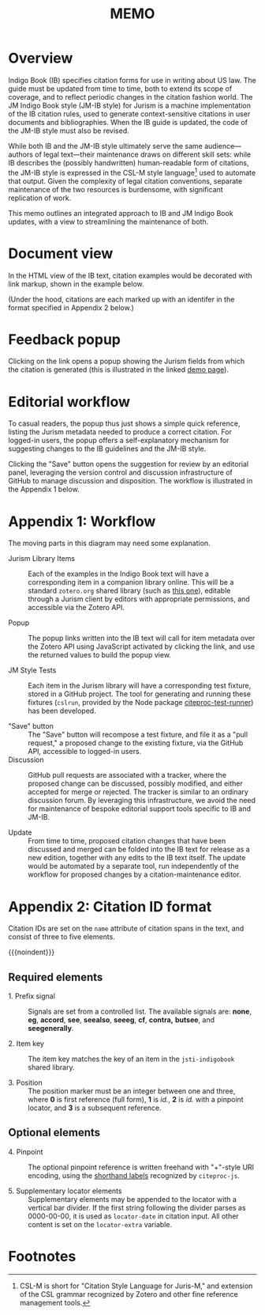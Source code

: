 #+LATEX_CLASS: texMemo
#+MACRO: NOINDENT @@latex: \noindent@@
#+MACRO: MDASH @@latex:---@@
#+TITLE: MEMO
#+LATEX_HEADER: \memoto{Interested parties}
#+LATEX_HEADER: \memofrom{Frank Bennett}
#+LATEX_HEADER: \memosubject{Maintenance infrastructure for Indigo Book and the JM Indigo Book style}
#+LATEX_HEADER: \memodate{\today}
#+OPTIONS: toc:nil

* Overview

Indigo Book (IB) specifies citation forms for use in writing about US
law. The guide must be updated from time to time, both to extend its
scope of coverage, and to reflect periodic changes in the citation
fashion world. The JM Indigo Book style (JM-IB style) for Jurism is a
machine implementation of the IB citation rules, used to generate
context-sensitive citations in user documents and bibliographies. When
the IB guide is updated, the code of the JM-IB style must also be
revised.

While both IB and the JM-IB style ultimately serve the same
audience—authors of legal text—their maintenance draws on different
skill sets: while IB describes the (possibly handwritten)
human-readable form of citations, the JM-IB style is expressed in the
CSL-M style language[fn:1] used to automate that output. Given the
complexity of legal citation conventions, separate maintenance of the
two resources is burdensome, with significant replication of work.

This memo outlines an integrated approach to IB and JM Indigo Book
updates, with a view to streamlining the maintenance of both.

* Document view

In the HTML view of the IB text, citation examples would be decorated
with link markup, shown in the example below.

[[./indigo-book-edit-1.png]]

(Under the hood, citations are each marked up with an identifer in the
format specified in Appendix 2 below.)

* Feedback popup

Clicking on the link opens a popup showing the Jurism fields
from which the citation is generated (this is illustrated in the linked [[https://juris-m.github.io/indigobook/][demo
page]]).

[[./indigo-book-edit-2.png]]

* Editorial workflow

To casual readers, the popup thus just shows a simple quick
reference, listing the Jurism metadata needed to produce a correct
citation. For logged-in users, the popup offers a
self-explanatory mechanism for suggesting changes to the IB guidelines
and the JM-IB style.

Clicking the "Save" button opens the suggestion for review by an
editorial panel, leveraging the version control and discussion
infrastructure of GitHub to manage discussion and disposition. The
workflow is illustrated in the Appendix 1 below.

* Appendix 1: Workflow

[[./workflow.png]]

The moving parts in this diagram may need some explanation.

- Jurism Library Items ::
	 Each of the examples in the Indigo Book text will have a
     corresponding item in a companion library online. This will be a
     standard =zotero.org= shared library (such as [[https://www.zotero.org/groups/2399060/2019-vis-moot/library][this one]]), editable
     through a Jurism client by editors with appropriate permissions,
	 and accessible via the Zotero API.

- Popup ::
		   The popup links written into the IB text will call for item
           metadata over the Zotero API using JavaScript activated by
           clicking the link, and use the returned values to build the
           popup view.

- JM Style Tests ::
					Each item in the Jurism library will have a
                    corresponding test fixture, stored in a GitHub
                    project. The tool for generating and running these
                    fixtures (=cslrun=, provided by the Node package
                    [[https://www.npmjs.com/package/citeproc-test-runner][citeproc-test-runner]]) has been developed.

- "Save" button ::
				   The "Save" button will recompose a test fixture,
                   and file it as a "pull request," a proposed change
                   to the existing fixture, via the GitHub API,
                   accessible to logged-in users.
- Discussion ::
				GitHub pull requests are associated with a tracker,
				where the proposed change can be discussed, possibly
				modified, and either accepted for merge or rejected.
				The tracker is similar to an ordinary discussion forum.
				By leveraging this infrastructure, we avoid the need
				for maintenance of bespoke editorial support tools
				specific to IB and JM-IB.

- Update ::
			From time to time, proposed citation changes that have
            been discussed and merged can be folded into the IB text
            for release as a new edition, together with any edits to
            the IB text itself. The update would be automated by a
            separate tool, run independently of the workflow for
            proposed changes by a citation-maintenance editor.

* Appendix 2: Citation ID format

Citation IDs are set on the =name= attribute of citation spans
in the text, and consist of three to five elements.

{{{noindent}}}[[./cite-id-format.png]]

** Required elements

- 1. Prefix signal ::
     Signals are set from a controlled list. The available signals
     are: *none*, *eg*, *accord*, *see*, *seealso*, *seeeg*, *cf*,
     *contra,* *butsee*, and *seegenerally*.

- 2. Item key ::
     The item key matches the key of an item in the =jsti-indigobook=
     shared library.

- 3. Position ::
     The position marker must be an integer between one and three, where
     *0* is first reference (full form), *1* is /id./, *2* is /id./ with
     a pinpoint locator, and *3* is a subsequent reference.

** Optional elements

- 4. Pinpoint ::
     The optional pinpoint reference is written freehand with "+"-style URI
     encoding, using the [[https://citeproc-js.readthedocs.io/en/latest/csl-m/index.html#locator-terms][shorthand labels]] recognized by =citeproc-js=.

- 5. Supplementary locator elements ::
     Supplementary elements may be appended to the locator with a vertical
     bar divider. If the first string following the divider parses as
     0000-00-00, it is used as =locator-date= in citation input. All other
     content is set on the =locator-extra= variable.

		   
* Footnotes

[fn:1] CSL-M is short for "Citation Style Language for Juris-M," and
extension of the CSL grammar recognized by Zotero and other fine
reference management tools.
